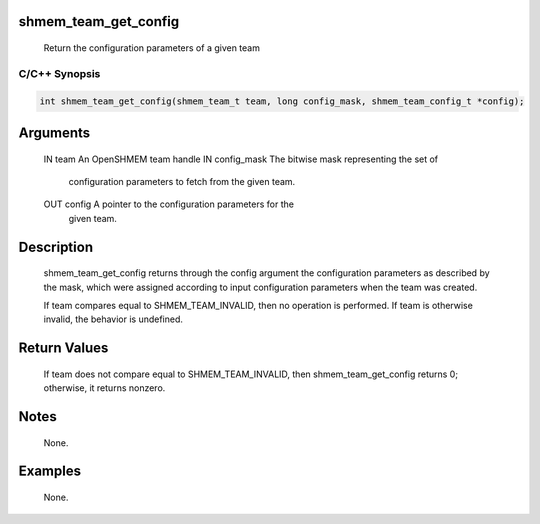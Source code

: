 shmem_team_get_config
=====================

   Return the configuration parameters of a given team

C/C++ Synopsis
--------------

.. code:: bash

       int shmem_team_get_config(shmem_team_t team, long config_mask, shmem_team_config_t *config);

Arguments
=========

   IN      team            An OpenSHMEM team handle
   IN      config_mask     The bitwise mask representing the set of
                           configuration parameters to fetch from the given team.
   OUT     config          A pointer to the configuration parameters for the
                           given team.

Description
===========

   shmem_team_get_config returns through the config argument the configuration
   parameters as described by the mask, which were assigned according to input
   configuration parameters when the team was created.

   If team compares equal to SHMEM_TEAM_INVALID, then no operation is performed.
   If team is otherwise invalid, the behavior is undefined.

Return Values
=============

   If team does not compare equal to SHMEM_TEAM_INVALID, then
   shmem_team_get_config returns 0; otherwise, it returns nonzero.

Notes
=====

   None.

Examples
========

   None.
